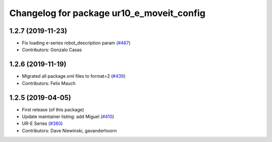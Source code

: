 ^^^^^^^^^^^^^^^^^^^^^^^^^^^^^^^^^^^^^^^^^^
Changelog for package ur10_e_moveit_config
^^^^^^^^^^^^^^^^^^^^^^^^^^^^^^^^^^^^^^^^^^

1.2.7 (2019-11-23)
------------------
* Fix loading e-series robot_description param (`#467 <https://github.com/ros-industrial/universal_robot/issues/467>`_)
* Contributors: Gonzalo Casas

1.2.6 (2019-11-19)
------------------
* Migrated all package.xml files to format=2 (`#439 <https://github.com/ros-industrial/universal_robot/issues/439>`_)
* Contributors: Felix Mauch

1.2.5 (2019-04-05)
------------------
* First release (of this package)
* Update maintainer listing: add Miguel (`#410 <https://github.com/ros-industrial/universal_robot/issues/410>`_)
* UR-E Series (`#380 <https://github.com/ros-industrial/universal_robot/issues/380>`_)
* Contributors: Dave Niewinski, gavanderhoorn
